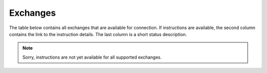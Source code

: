 ######################
Exchanges
######################

The table below contains all exchanges that are available for connection. If instructions are available, the second column contains the link to the instruction details. The last column is a short status description.

.. csv-table::
   :header: "Name", "Page", "Status"
   :widths: 20, 20, 20
    "BigONE",":doc:`bigone`",""
   "Binance",":doc:`binance`","Documented"
   "BIT.TEAM",":doc:`bitteam`",""
   "Bitbns",":doc:`bitbns`",""
   "Bitfinex",":doc:`bitfinex`",""
   "Bitget",":doc:`bitget`","Documented"
   "BitMart",":doc:`bitmart`",""
   "BitMEX",":doc:`bitmex`","Documented"
   "BitoPro",":doc:`bitopro`",""
   "Bitstamp",":doc:`bitstamp`","Documented"
   "Bittrex Global",":doc:`bittrex`","Documented"
   "Bitvavo",":doc:`bitvavo`","Documented"
   "Blockchain Exchange",":doc:`blockchain`",""
   "BTC-Alpha",":doc:`btcalpha`",""
   "BTCMarkets",":doc:`btcmarkets`",""
   "Bybit",":doc:`bybit`","Documented"
   "Coinbase",":doc:`coinbase`","Documented"
   "Coinbase Pro (GDAX)",":doc:`coinbasepro`","Documented"
   "Coincheck",":doc:`coincheck`",""
   "CoinEx",":doc:`coinex`",""
   "CoinList",":doc:`coinlist`",""
   "Coinmate",":doc:`coinmate`",""
   "Coinmerce Lite",":doc:`coinmerce`",""
   "Coins.ph",":doc:`coinsph`",""
   "Crypto.com App",":doc:`cdca2`","Documented"
   "Crypto.com Exchange",":doc:`cdce`",""
   "Currency.com",":doc:`currency`",""
   "Deribit",":doc:`deribit`",""
   "DigiFinex",":doc:`digifinex`",""
   "Exmo",":doc:`exmo`",""
   "FTX",":doc:`ftx`",""
   "Gate.io",":doc:`gatio`",""
   "Gemini",":doc:`gemini`",""
   "HitBTC",":doc:`hitbtc`",""
   "HollaEx Pro",":doc:`hollaex`",""
   "HTX",":doc:`htx`",""
   "IDEX",":doc:`idex`",""
   "Kraken",":doc:`kraken`","Documented"
   "Kucoin",":doc:`kucoin`",""
   "Kuna",":doc:`kuna`",""
   "Lykke",":doc:`lykke`",""
   "MEXC Global",":doc:`mexc`",""
   "Midas Investments",":doc:`midas`",""
   "NDAX",":doc:`ndax`",""
   "NEXO App",":doc:`nexo`","Documented"
   "NEXO Pro",":doc:`nexopro`",""
   "NovaDAX",":doc:`novadax`",""
   "OKX",":doc:`okx`",""
   "Phemex",":doc:`phemex`",""
   "Poloniex",":doc:`poloniex`",""
   "ProBit",":doc:`probit`",""
   "TimeX",":doc:`timex`",""
   "Tokocrypto",":doc:`tokocrypto`",""
   "WOO X",":doc:`woox`",""














.. note::

   Sorry, instructions are not yet available for all supported exchanges. 


